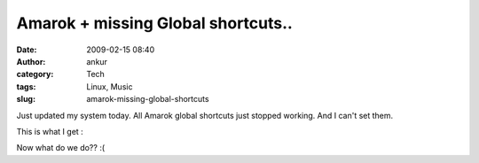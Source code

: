 Amarok + missing Global shortcuts..
###################################
:date: 2009-02-15 08:40
:author: ankur
:category: Tech
:tags: Linux, Music
:slug: amarok-missing-global-shortcuts

Just updated my system today. All Amarok global shortcuts just stopped
working. And I can't set them.

This is what I get :

|1|

Now what do we do?? :(

.. |1| image:: http://dodoincfedora.files.wordpress.com/2009/02/1.png
